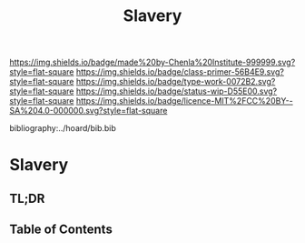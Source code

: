 #   -*- mode: org; fill-column: 60 -*-

#+TITLE: Slavery
#+STARTUP: showall
#+TOC: headlines 4
#+PROPERTY: filename

[[https://img.shields.io/badge/made%20by-Chenla%20Institute-999999.svg?style=flat-square]] 
[[https://img.shields.io/badge/class-primer-56B4E9.svg?style=flat-square]]
[[https://img.shields.io/badge/type-work-0072B2.svg?style=flat-square]]
[[https://img.shields.io/badge/status-wip-D55E00.svg?style=flat-square]]
[[https://img.shields.io/badge/licence-MIT%2FCC%20BY--SA%204.0-000000.svg?style=flat-square]]

bibliography:../hoard/bib.bib

* Slavery
:PROPERTIES:
:CUSTOM_ID:
:Name:     /home/deerpig/proj/chenla/warp/ww-slavery.org
:Created:  2018-03-28T09:28@Prek Leap (11.642600N-104.919210W)
:ID:       afbba1aa-d17d-493e-bb03-5ca3a55a7c93
:VER:      575476165.124590766
:GEO:      48P-491193-1287029-15
:BXID:     proj:QGL6-3676
:Class:    primer
:Type:     work
:Status:   wip
:Licence:  MIT/CC BY-SA 4.0
:END:

** TL;DR

** Table of Contents
